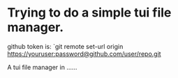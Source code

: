 * Trying to do a simple tui file manager.

github token is: `git remote set-url origin https://youruser:password@github.com/user/repo.git

A tui file manager in ......
